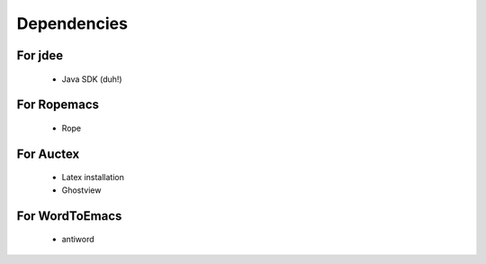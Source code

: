 ==============
 Dependencies
==============

For jdee
========
 * Java SDK (duh!)

For Ropemacs
============
 * Rope

For Auctex
==========
 * Latex installation
 * Ghostview

For WordToEmacs
===============
 * antiword
